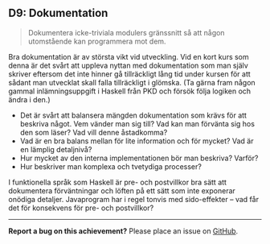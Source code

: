 #+html: <a name="9"></a>
** D9: Dokumentation

 #+begin_quote
 Dokumentera icke-triviala modulers gränssnitt så att någon
 utomstående kan programmera mot dem.
 #+end_quote

 Bra dokumentation är av största vikt vid utveckling. Vid en kort
 kurs som denna är det svårt att uppleva nyttan med dokumentation
 som man själv skriver eftersom det inte hinner gå tillräckligt
 lång tid under kursen för att sådant man utvecklat skall falla
 tillräckligt i glömska. (Ta gärna fram någon gammal
 inlämningsuppgift i Haskell från PKD och försök följa logiken och
 ändra i den.)

 - Det är svårt att balansera mängden dokumentation som krävs för
   att beskriva något. Vem vänder man sig till? Vad kan man
   förvänta sig hos den som läser? Vad vill denne åstadkomma?
 - Vad är en bra balans mellan för lite information och för mycket?
   Vad är en lämplig detaljnivå?
 - Hur mycket av den interna implementationen bör man beskriva?
   Varför?
 - Hur beskriver man komplexa och tvetydiga processer?

 I funktionella språk som Haskell är pre- och postvillkor bra sätt
 att dokumentera förväntningar och löften på ett sätt som inte
 exponerar onödiga detaljer. Javaprogram har i regel tonvis med
 sido-effekter -- vad får det för konsekvens för pre- och
 postvillkor?



-----

*Report a bug on this achievement?* Please place an issue on [[https://github.com/IOOPM-UU/achievements/issues/new?title=Bug%20in%20achievement%20D9&body=Please%20describe%20the%20bug,%20comment%20or%20issue%20here&assignee=TobiasWrigstad][GitHub]].
